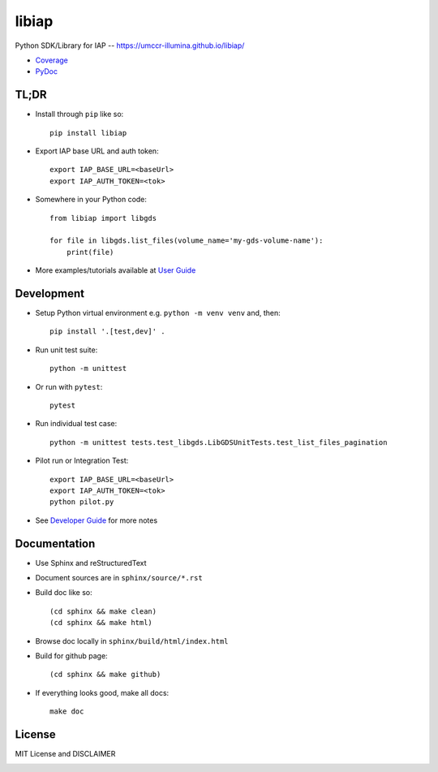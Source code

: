 .. private repo, failing status badge image loading, commented out for now
.. .. image:: https://github.com/umccr-illumina/libiap/workflows/Pull%20Request%20Build/badge.svg
    :target: https://github.com/umccr-illumina/libiap/actions
    :alt: PR Build Status Badge

libiap
======

Python SDK/Library for IAP -- https://umccr-illumina.github.io/libiap/

* `Coverage <https://umccr-illumina.github.io/libiap/coverage/>`_
* `PyDoc <https://umccr-illumina.github.io/libiap/libiap/>`_

TL;DR
-----

- Install through ``pip`` like so::

    pip install libiap

- Export IAP base URL and auth token::

    export IAP_BASE_URL=<baseUrl>
    export IAP_AUTH_TOKEN=<tok>

- Somewhere in your Python code::

    from libiap import libgds

    for file in libgds.list_files(volume_name='my-gds-volume-name'):
        print(file)

- More examples/tutorials available at `User Guide <https://umccr-illumina.github.io/libiap/user/>`_

Development
-----------

- Setup Python virtual environment e.g. ``python -m venv venv`` and, then::

    pip install '.[test,dev]' .


- Run unit test suite::

    python -m unittest

- Or run with ``pytest``::

    pytest

- Run individual test case::

    python -m unittest tests.test_libgds.LibGDSUnitTests.test_list_files_pagination

- Pilot run or Integration Test::

    export IAP_BASE_URL=<baseUrl>
    export IAP_AUTH_TOKEN=<tok>
    python pilot.py

- See `Developer Guide <https://umccr-illumina.github.io/libiap/developer/>`_ for more notes

Documentation
-------------

- Use Sphinx and reStructuredText

- Document sources are in ``sphinx/source/*.rst``

- Build doc like so::

    (cd sphinx && make clean)
    (cd sphinx && make html)

- Browse doc locally in ``sphinx/build/html/index.html``

- Build for github page::

    (cd sphinx && make github)

- If everything looks good, make all docs::

    make doc

License
-------

MIT License and DISCLAIMER

.. image:: https://img.shields.io/badge/License-MIT-yellow.svg
    :target: https://opensource.org/licenses/MIT
    :alt: MIT License
